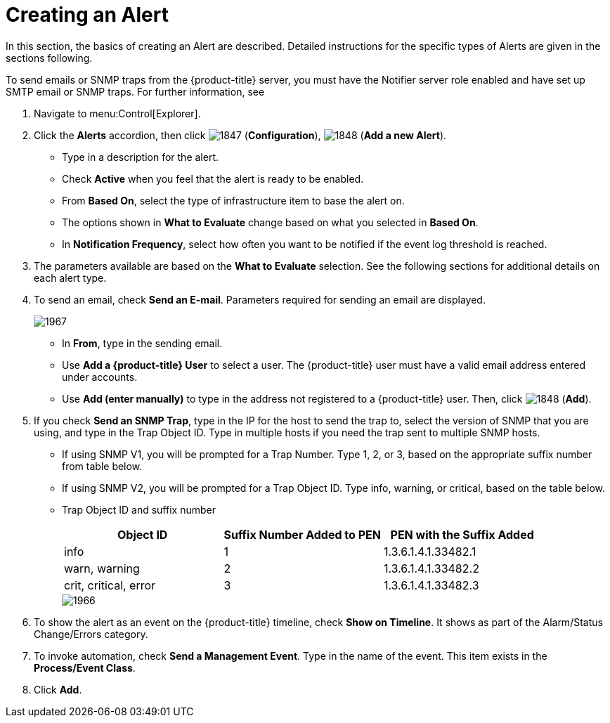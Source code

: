 [[_to_create_an_alert]]
= Creating an Alert

In this section, the basics of creating an Alert are described.
Detailed instructions for the specific types of Alerts are given in the sections following.

To send emails or SNMP traps from the {product-title} server, you must have the [literal]+Notifier+ server role enabled and have set up SMTP email or SNMP traps.
For further information, see
ifdef::cfme[]
https://access.redhat.com/documentation/en/red-hat-{product-title}/{product-version}/general-configuration/general-configuration[General Configuration].
endif::[]
ifdef::manageiq[]
https://access.redhat.com/documentation/en/red-hat-{product-title}/{product-version}/general-configuration/general-configuration[General Configuration].
endif::[]

. Navigate to menu:Control[Explorer].
. Click the *Alerts* accordion, then click  image:images/1847.png[] (*Configuration*),  image:images/1848.png[] (*Add a new Alert*).
+
* Type in a description for the alert.
* Check *Active* when you feel that the alert is ready to be enabled.
* From *Based On*, select the type of infrastructure item to base the alert on.
* The options shown in *What to Evaluate* change based on what you selected in *Based On*.
* In *Notification Frequency*, select how often you want to be notified if the event log threshold is reached.

. The parameters available are based on the *What to Evaluate* selection.
  See the following sections for additional details on each alert type.
. To send an email, check *Send an E-mail*.
  Parameters required for sending an email are displayed.
+

image::images/1967.png[]
+
* In *From*, type in the sending email.
* Use *Add a {product-title} User* to select a user.  The {product-title} user must have a valid email address entered under accounts.
* Use *Add (enter manually)* to type in the address not registered to a {product-title} user.
  Then, click  image:images/1848.png[] (*Add*).

. If you check *Send an SNMP Trap*, type in the IP for the host to send the trap to, select the version of SNMP that you are using, and type in the Trap Object ID.
  Type in multiple hosts if you need the trap sent to multiple SNMP hosts.
+
* If using SNMP V1, you will be prompted for a Trap Number.
  Type 1, 2, or 3, based on the appropriate suffix number from table below.
* If using SNMP V2, you will be prompted for a Trap Object ID.
  Type info, warning, or critical, based on the table below.
* Trap Object ID and suffix number
+
[cols="1,1,1", frame="all", options="header"]
|===
|

											Object ID


|

											Suffix Number Added to PEN


|

											PEN with the Suffix Added



|

											info


|

											1


|

											1.3.6.1.4.1.33482.1



|

											warn, warning


|

											2


|

											1.3.6.1.4.1.33482.2



|

											crit, critical, error


|

											3


|

											1.3.6.1.4.1.33482.3


|===
+

image::images/1966.png[]


. To show the alert as an event on the {product-title} timeline, check *Show on Timeline*.
  It shows as part of the Alarm/Status Change/Errors category.
. To invoke automation, check *Send a Management Event*.
  Type in the name of the event.
  This item exists in the *Process/Event Class*.
. Click *Add*.
